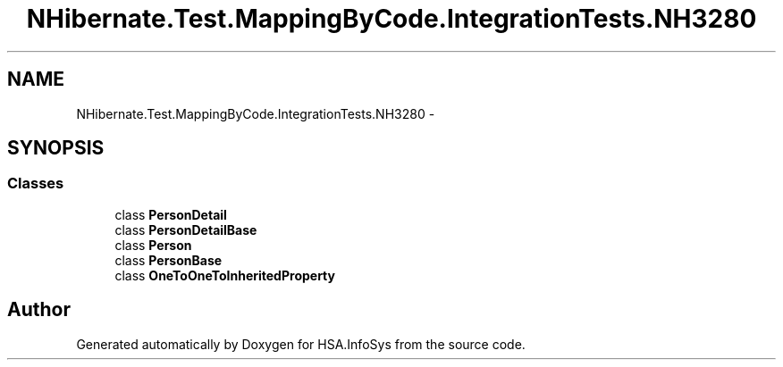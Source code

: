 .TH "NHibernate.Test.MappingByCode.IntegrationTests.NH3280" 3 "Fri Jul 5 2013" "Version 1.0" "HSA.InfoSys" \" -*- nroff -*-
.ad l
.nh
.SH NAME
NHibernate.Test.MappingByCode.IntegrationTests.NH3280 \- 
.SH SYNOPSIS
.br
.PP
.SS "Classes"

.in +1c
.ti -1c
.RI "class \fBPersonDetail\fP"
.br
.ti -1c
.RI "class \fBPersonDetailBase\fP"
.br
.ti -1c
.RI "class \fBPerson\fP"
.br
.ti -1c
.RI "class \fBPersonBase\fP"
.br
.ti -1c
.RI "class \fBOneToOneToInheritedProperty\fP"
.br
.in -1c
.SH "Author"
.PP 
Generated automatically by Doxygen for HSA\&.InfoSys from the source code\&.
